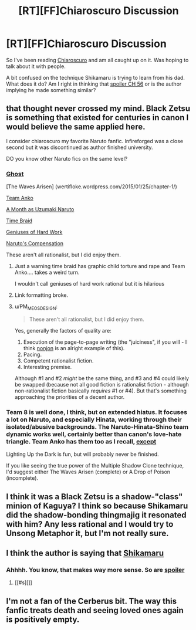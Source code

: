 #+TITLE: [RT][FF]Chiaroscuro Discussion

* [RT][FF]Chiaroscuro Discussion
:PROPERTIES:
:Author: SkyTroupe
:Score: 13
:DateUnix: 1504649833.0
:DateShort: 2017-Sep-06
:END:
So I've been reading [[https://www.fanfiction.net/s/11267384/1/Chiaroscuro][Chiaroscuro]] and am all caught up on it. Was hoping to talk about it with people.

A bit confused on the technique Shikamaru is trying to learn from his dad. What does it do? Am I right in thinking that [[#s][spoiler CH 56]] or is the author implying he made something similar?


** that thought never crossed my mind. Black Zetsu is something that existed for centuries in canon I would believe the same applied here.

I consider chiaroscuro my favorite Naruto fanfic. Infireforged was a close second but it was discontinued as author finished university.

DO you know other Naruto fics on the same level?
:PROPERTIES:
:Author: hoja_nasredin
:Score: 5
:DateUnix: 1504709243.0
:DateShort: 2017-Sep-06
:END:

*** [[https://m.fanfiction.net/s/8116183/1/][Ghost]]

[The Waves Arisen] (wertifloke.wordpress.com/2015/01/25/chapter-1/)

[[https://m.fanfiction.net/s/11087425/1/][Team Anko]]

[[https://m.fanfiction.net/s/5945419/1/A-Month-as-Naruto-Uzumaki][A Month as Uzumaki Naruto]]

[[https://m.fanfiction.net/s/5193644/1/][Time Braid]]

[[https://m.fanfiction.net/s/6097762/1/][Geniuses of Hard Work]]

[[https://m.fanfiction.net/s/4611673/1/][Naruto's Compensation]]

These aren't all rationalist, but I did enjoy them.
:PROPERTIES:
:Author: SkyTroupe
:Score: 4
:DateUnix: 1504715868.0
:DateShort: 2017-Sep-06
:END:

**** Just a warning time braid has graphic child torture and rape and Team Anko.... takes a weird turn.

I wouldn't call geniuses of hard work rational but it is hilarious
:PROPERTIES:
:Author: Ardvarkeating101
:Score: 5
:DateUnix: 1504743009.0
:DateShort: 2017-Sep-07
:END:


**** Link formatting broke.
:PROPERTIES:
:Author: Kuratius
:Score: 1
:DateUnix: 1504754878.0
:DateShort: 2017-Sep-07
:END:


**** u/PM_ME_OS_DESIGN:
#+begin_quote
  These aren't all rationalist, but I did enjoy them.
#+end_quote

Yes, generally the factors of quality are:

1. Execution of the page-to-page writing (the "juiciness", if you will - I think [[https://www.fanfiction.net/u/649528/nonjon][nonjon]] is an alright example of this).
2. Pacing.
3. Competent rationalist fiction.
4. Interesting premise.

Although #1 and #2 /might/ be the same thing, and #3 and #4 could likely be swapped (because not all good fiction is rationalist fiction - although non-rationalist fiction basically /requires/ #1 or #4). But that's something approaching the priorities of a decent author.
:PROPERTIES:
:Author: PM_ME_OS_DESIGN
:Score: 1
:DateUnix: 1505056071.0
:DateShort: 2017-Sep-10
:END:


*** Team 8 is well done, I think, but on extended hiatus. It focuses a lot on Naruto, and especially Hinata, working through their isolated/abusive backgrounds. The Naruto-Hinata-Shino team dynamic works well, certainly better than canon's love-hate triangle. Team Anko has them too as I recall, [[#s][except]]

Lighting Up the Dark is fun, but will probably never be finished.

If you like seeing the true power of the Multiple Shadow Clone technique, I'd suggest either The Waves Arisen (complete) or A Drop of Poison (incomplete).
:PROPERTIES:
:Author: thrawnca
:Score: 1
:DateUnix: 1505475341.0
:DateShort: 2017-Sep-15
:END:


** I think it was a Black Zetsu is a shadow-"class" minion of Kaguya? I think so because Shikamaru did the shadow-bonding thingmajig it resonated with him? Any less rational and I would try to Unsong Metaphor it, but I'm not really sure.
:PROPERTIES:
:Author: NotACauldronAgent
:Score: 3
:DateUnix: 1504663704.0
:DateShort: 2017-Sep-06
:END:


** I think the author is saying that [[#s][Shikamaru]]
:PROPERTIES:
:Author: xamueljones
:Score: 3
:DateUnix: 1504677259.0
:DateShort: 2017-Sep-06
:END:

*** Ahhhh. You know, that makes way more sense. So are [[#s][spoiler]]
:PROPERTIES:
:Author: SkyTroupe
:Score: 1
:DateUnix: 1504713187.0
:DateShort: 2017-Sep-06
:END:

**** [[#s][]]
:PROPERTIES:
:Author: Kishoto
:Score: 1
:DateUnix: 1504722372.0
:DateShort: 2017-Sep-06
:END:


** I'm not a fan of the Cerberus bit. The way this fanfic treats death and seeing loved ones again is positively empty.
:PROPERTIES:
:Author: Revlar
:Score: 1
:DateUnix: 1505778636.0
:DateShort: 2017-Sep-19
:END:
